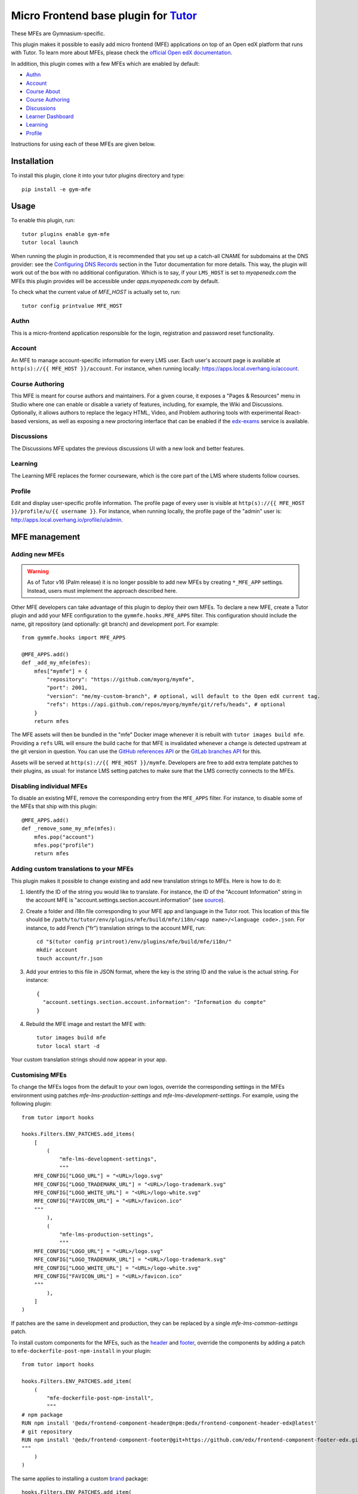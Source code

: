 Micro Frontend base plugin for `Tutor <https://docs.tutor.edly.io>`__
=========================================================================

These MFEs are Gymnasium-specific.

This plugin makes it possible to easily add micro frontend (MFE) applications on top of an Open edX platform that runs with Tutor. To learn more about MFEs, please check the `official Open edX documentation <https://edx.readthedocs.io/projects/edx-developer-docs/en/latest/developers_guide/micro_frontends_in_open_edx.html>`__.

In addition, this plugin comes with a few MFEs which are enabled by default:

- `Authn <https://github.com/gymnasium/frontend-app-authn/>`__
- `Account <https://github.com/gymnasium/frontend-app-account/>`__
- `Course About <https://github.com/gymnasium/frontend-app-course-about/>`__

- `Course Authoring <https://github.com/gymnasium/frontend-app-course-authoring/>`__
- `Discussions <https://github.com/gymnasium/frontend-app-discussions/>`__
- `Learner Dashboard <https://github.com/gymnasium/frontend-app-learner-dashboard/>`__
- `Learning <https://github.com/gymnasium/frontend-app-learning/>`__
- `Profile <https://github.com/gymnasium/frontend-app-profile/>`__

Instructions for using each of these MFEs are given below.

Installation
------------

To install this plugin, clone it into your tutor plugins directory and type::

    pip install -e gym-mfe

Usage
-----

To enable this plugin, run::

    tutor plugins enable gym-mfe
    tutor local launch

When running the plugin in production, it is recommended that you set up a catch-all CNAME for subdomains at the DNS provider: see the `Configuring DNS Records <https://docs.tutor.edly.io/install.html#configuring-dns-records>`__ section in the Tutor documentation for more details.  This way, the plugin will work out of the box with no additional configuration.  Which is to say, if your ``LMS_HOST`` is set to `myopenedx.com` the MFEs this plugin provides will be accessible under `apps.myopenedx.com` by default.

To check what the current value of `MFE_HOST` is actually set to, run::

    tutor config printvalue MFE_HOST

Authn
~~~~~~~~~

.. image:: https://raw.githubusercontent.com/overhangio/tutor-mfe/master/screenshots/authn.png
    :alt: Authn MFE screenshot

This is a micro-frontend application responsible for the login, registration and password reset functionality.

Account
~~~~~~~

.. image:: https://raw.githubusercontent.com/overhangio/tutor-mfe/master/screenshots/account.png
    :alt: Account MFE screenshot

An MFE to manage account-specific information for every LMS user. Each user's account page is available at ``http(s)://{{ MFE_HOST }}/account``. For instance, when running locally: https://apps.local.overhang.io/account.

Course Authoring
~~~~~~~~~~~~~~~~

.. image:: https://raw.githubusercontent.com/overhangio/tutor-mfe/master/screenshots/course-authoring.png
    :alt: Course Authoring MFE screenshot

This MFE is meant for course authors and maintainers. For a given course, it exposes a "Pages & Resources" menu in Studio where one can enable or disable a variety of features, including, for example, the Wiki and Discussions.  Optionally, it allows authors to replace the legacy HTML, Video, and Problem authoring tools with experimental React-based versions, as well as exposing a new proctoring interface that can be enabled if the `edx-exams <https://github.com/edx/edx-exams>`_ service is available.

Discussions
~~~~~~~~~~~

.. image:: https://raw.githubusercontent.com/overhangio/tutor-mfe/master/screenshots/discussions.png
    :alt: Discussions MFE screenshot

The Discussions MFE updates the previous discussions UI with a new look and better features.

Learning
~~~~~~~~

.. image:: https://raw.githubusercontent.com/overhangio/tutor-mfe/master/screenshots/learning.png
    :alt: Learning MFE screenshot

The Learning MFE replaces the former courseware, which is the core part of the LMS where students follow courses.

Profile
~~~~~~~~~

.. image:: https://raw.githubusercontent.com/overhangio/tutor-mfe/master/screenshots/profile.png
    :alt: Profile MFE screenshot

Edit and display user-specific profile information. The profile page of every user is visible at ``http(s)://{{ MFE_HOST }}/profile/u/{{ username }}``. For instance, when running locally, the profile page of the "admin" user is: http://apps.local.overhang.io/profile/u/admin.


MFE management
--------------

Adding new MFEs
~~~~~~~~~~~~~~~

.. warning:: As of Tutor v16 (Palm release) it is no longer possible to add new MFEs by creating ``*_MFE_APP`` settings. Instead, users must implement the approach described here.

Other MFE developers can take advantage of this plugin to deploy their own MFEs. To declare a new MFE, create a Tutor plugin and add your MFE configuration to the ``gymmfe.hooks.MFE_APPS`` filter. This configuration should include the name, git repository (and optionally: git branch) and development port. For example::

    from gymmfe.hooks import MFE_APPS

    @MFE_APPS.add()
    def _add_my_mfe(mfes):
        mfes["mymfe"] = {
            "repository": "https://github.com/myorg/mymfe",
            "port": 2001,
            "version": "me/my-custom-branch", # optional, will default to the Open edX current tag.
            "refs": https://api.github.com/repos/myorg/mymfe/git/refs/heads", # optional
        }
        return mfes

The MFE assets will then be bundled in the "mfe" Docker image whenever it is rebuilt with ``tutor images build mfe``. Providing a ``refs`` URL will ensure the build cache for that MFE is invalidated whenever a change is detected upstream at the git version in question.  You can use the `GitHub references API`_ or the `GitLab branches API`_ for this.

.. _GitHub references API: https://docs.github.com/en/rest/git/refs?apiVersion=2022-11-28#get-a-reference
.. _GitLab branches API: https://docs.gitlab.com/ee/api/branches.html#get-single-repository-branch

Assets will be served at ``http(s)://{{ MFE_HOST }}/mymfe``. Developers are free to add extra template patches to their plugins, as usual: for instance LMS setting patches to make sure that the LMS correctly connects to the MFEs.

Disabling individual MFEs
~~~~~~~~~~~~~~~~~~~~~~~~~

To disable an existing MFE, remove the corresponding entry from the ``MFE_APPS`` filter. For instance, to disable some of the MFEs that ship with this plugin::


    @MFE_APPS.add()
    def _remove_some_my_mfe(mfes):
        mfes.pop("account")
        mfes.pop("profile")
        return mfes

Adding custom translations to your MFEs
~~~~~~~~~~~~~~~~~~~~~~~~~~~~~~~~~~~~~~~

This plugin makes it possible to change existing and add new translation strings to MFEs. Here is how to do it:

1. Identify the ID of the string you would like to translate. For instance, the ID of the "Account Information" string in the account MFE is "account.settings.section.account.information" (see `source <https://github.com/edx/frontend-app-account/blob/1444831833cad4746b9ed14618a499b425ccc907/src/account-settings/AccountSettingsPage.messages.jsx#L34>`__).
2. Create a folder and i18n file corresponding to your MFE app and language in the Tutor root. This location of this file should be ``/path/to/tutor/env/plugins/mfe/build/mfe/i18n/<app name>/<language code>.json``. For instance, to add French ("fr") translation strings to the account MFE, run::

    cd "$(tutor config printroot)/env/plugins/mfe/build/mfe/i18n/"
    mkdir account
    touch account/fr.json

3. Add your entries to this file in JSON format, where the key is the string ID and the value is the actual string. For instance::

    {
      "account.settings.section.account.information": "Information du compte"
    }

4. Rebuild the MFE image and restart the MFE with::

    tutor images build mfe
    tutor local start -d

Your custom translation strings should now appear in your app.

Customising MFEs
~~~~~~~~~~~~~~~~

To change the MFEs logos from the default to your own logos, override the corresponding settings in the MFEs environment using patches `mfe-lms-production-settings` and `mfe-lms-development-settings`. For example, using the following plugin:
::

    from tutor import hooks

    hooks.Filters.ENV_PATCHES.add_items(
        [
            (
                "mfe-lms-development-settings",
                """
        MFE_CONFIG["LOGO_URL"] = "<URL>/logo.svg"
        MFE_CONFIG["LOGO_TRADEMARK_URL"] = "<URL>/logo-trademark.svg"
        MFE_CONFIG["LOGO_WHITE_URL"] = "<URL>/logo-white.svg"
        MFE_CONFIG["FAVICON_URL"] = "<URL>/favicon.ico"
        """
            ),
            (
                "mfe-lms-production-settings",
                """
        MFE_CONFIG["LOGO_URL"] = "<URL>/logo.svg"
        MFE_CONFIG["LOGO_TRADEMARK_URL"] = "<URL>/logo-trademark.svg"
        MFE_CONFIG["LOGO_WHITE_URL"] = "<URL>/logo-white.svg"
        MFE_CONFIG["FAVICON_URL"] = "<URL>/favicon.ico"
        """
            ),
        ]
    )

If patches are the same in development and production, they can be replaced by a single `mfe-lms-common-settings` patch.

To install custom components for the MFEs, such as the `header <https://github.com/gymnasium/frontend-component-header>`_ and `footer <https://github.com/gymnasium/frontend-component-footer>`_, override the components by adding a patch to ``mfe-dockerfile-post-npm-install`` in your plugin:
::

    from tutor import hooks

    hooks.Filters.ENV_PATCHES.add_item(
        (
            "mfe-dockerfile-post-npm-install",
            """
    # npm package
    RUN npm install '@edx/frontend-component-header@npm:@edx/frontend-component-header-edx@latest'
    # git repository
    RUN npm install '@edx/frontend-component-footer@git+https://github.com/edx/frontend-component-footer-edx.git'
    """
        )
    )

The same applies to installing a custom `brand <https://github.com/openedx/brand-openedx>`_ package:
::

    hooks.Filters.ENV_PATCHES.add_item(
        (
            "mfe-dockerfile-post-npm-install",
            """
    RUN npm install '@edx/brand@git+https://github.com/edx/brand-edx.org.git'
    """
        )
    )

In both cases above, the ``npm`` commands affect every MFE being built.  If you want have different commands apply to different MFEs, you can add one or more patches to ``mfe-dockerfile-post-npm-install-*`` instead.  For instance, you could install one particular version of the header to the Learning MFE by patching ``mfe-dockerfile-post-npm-install-learning``, and another one to the ORA Grading MFE by patching ``mfe-dockerfile-post-npm-install-ora-grading``::

    hooks.Filters.ENV_PATCHES.add_items(
        [
            (
                "mfe-dockerfile-post-npm-install-learning",
                """
        RUN npm install '@edx/frontend-component-header@git+https://github.com/your-repo/frontend-component-header.git#your-branch'
        """
            ),
            (
                "mfe-dockerfile-post-npm-install-ora-grading",
                """
        RUN npm install '@edx/frontend-component-header@git+https://github.com/your-repo/frontend-component-header.git#your-other-branch'
        """
            ),
        ]
    )

In case you need to run additional instructions just before the build step you can use the ``mfe-dockerfile-pre-npm-build`` or ``mfe-dockerfile-pre-npm-build-*`` patches. For example, you may want to override existing env variables or define new ones.
::

    from tutor import hooks

    hooks.Filters.ENV_PATCHES.add_items(
        [
            (
                "mfe-dockerfile-pre-npm-build",
                """
    ENV ENABLE_NEW_RELIC=true
    ENV NEW_RELIC_ACCOUNT_ID="111111"
    ENV NEW_RELIC_AGENT_ID="2222222222"
    ENV NEW_RELIC_TRUST_KEY="333333"
    ENV NEW_RELIC_LICENSE_KEY="4444444444"
    ENV NEW_RELIC_APP_ID="5555555555"
    """
            ),
            # Only for the learning MFE
            (
                "mfe-dockerfile-pre-npm-build-learning",
                """ENV CUSTOM_VAR="custom-value"
                """
            ),
        ]
    )



Installing from a private npm registry
~~~~~~~~~~~~~~~~~~~~~~~~~~~~~~~~~~~~~~

In case you need to install components from a private NPM registry, you can append the ``--registry`` option to your install statement or add a ``npm config set`` command to the plugin.
In some cases, for example when using `GitLab's NPM package registry <https://docs.gitlab.com/ee/user/packages/npm_registry/>`_, you might also need to provide a token for your registry, which can be done with an additional ``npm config set`` command as well:
::

    from tutor import hooks

    hooks.Filters.ENV_PATCHES.add_item(
        (
            "mfe-dockerfile-post-npm-install",
            """
    RUN npm config set @foo:registry https://gitlab.example.com/api/v4/projects/<your_project_id>/packages/npm/
    RUN npm config set '//gitlab.example.com/api/v4/projects/<your_project_id>/packages/npm/:_authToken' '<your_token>'
    RUN npm install '@edx/frontend-component-header@npm:@foo/<your_frontend_component_header_name>@latest'
    """
        )
    )

MFE development
---------------

Tutor makes it possible to run any MFE in development mode. For instance, to run the "profile" MFE::

    tutor dev start profile

Then, access http://apps.local.overhang.io:1995/profile/u/YOURUSERNAME

You can also bind-mount your own fork of an MFE. For example::

    tutor mounts add /path/to/frontend-app-profile
    tutor dev launch

With this change, the "profile-dev" image will be automatically re-built during ``launch``. Your host repository will then be bind-mounted at runtime in the "profile" container. This means that changes you make to the host repository will be automatically picked up and hot-reloaded by your development server.

This works for custom MFEs, as well. For example, if you added your own MFE named frontend-app-myapp, then you can bind-mount it like so::

    tutor mounts add /path/to/frontend-app-myapp

Similarly, in production, the "mfe" Docker image will be rebuilt automatically during ``tutor local launch``.

Note: the name of the bind-mount folder needs to match the name of the repository word-for-word. If you've forked an MFE repository with a custom name, be sure to change the name back to ensure the bind-mount works properly.

Uninstall
---------

To disable this plugin run::

    tutor plugins disable mfe

You will also have to manually remove a few settings::

    # MFE account
    tutor local run lms ./manage.py lms waffle_delete --flags account.redirect_to_microfrontend

    # MFE profile
    tutor local run lms ./manage.py lms waffle_delete --flags learner_profile.redirect_to_microfrontend
    tutor local run lms ./manage.py lms waffle_delete --flags discussions.pages_and_resources_mfe
    tutor local run lms ./manage.py lms waffle_delete --flags new_core_editors.use_new_text_editor
    tutor local run lms ./manage.py lms waffle_delete --flags new_core_editors.use_new_video_editor
    tutor local run lms ./manage.py lms waffle_delete --flags new_core_editors.use_new_problem_editor
    tutor local run lms site-configuration unset ENABLE_PROFILE_MICROFRONTEND

    # MFE discussions
    tutor local run lms ./manage.py lms waffle_delete --flags discussions.enable_discussions_mfe
    tutor local run lms ./manage.py lms waffle_delete --flags discussions.enable_learners_tab_in_discussions_mfe
    tutor local run lms ./manage.py lms waffle_delete --flags discussions.enable_moderation_reason_codes
    tutor local run lms ./manage.py lms waffle_delete --flags discussions.enable_reported_content_email_notifications
    tutor local run lms ./manage.py lms waffle_delete --flags discussions.enable_learners_stats

    # MFE ora-grading
    tutor local run lms ./manage.py lms waffle_delete --flags openresponseassessment.enhanced_staff_grader

Finally, restart the platform with::

    tutor local launch

Troubleshooting
---------------

This Tutor plugin is maintained by Adolfo Brandes from `tCRIL <https://openedx.org>`__. Community support is available from the official `Open edX forum <https://discuss.openedx.org>`__. Do you need help with this plugin? See the `troubleshooting <https://docs.tutor.edly.io/troubleshooting.html>`__ section from the Tutor documentation.

License
-------

This software is licensed under the terms of the `GNU Affero General Public License (AGPL) <https://github.com/overhangio/tutor-mfe/blob/master/LICENSE.txt>`_.

